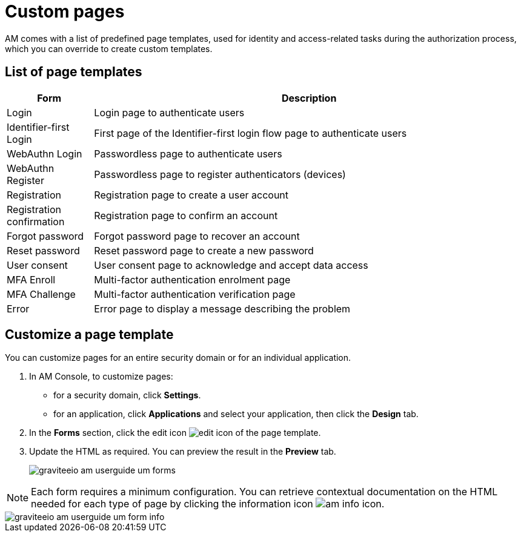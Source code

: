 = Custom pages

AM comes with a list of predefined page templates, used for identity and access-related tasks during the authorization process, which you can override to create custom templates.

== List of page templates

[cols="2,10",options="header"]
|=========================================================
|Form |Description

|Login |
Login page to authenticate users

|Identifier-first Login |
First page of the Identifier-first login flow page to authenticate users

|WebAuthn Login |
Passwordless page to authenticate users

|WebAuthn Register |
Passwordless page to register authenticators (devices)

|Registration |
Registration page to create a user account

|Registration confirmation |
Registration page to confirm an account

|Forgot password |
Forgot password page to recover an account

|Reset password |
Reset password page to create a new password

|User consent |
User consent page to acknowledge and accept data access

|MFA Enroll |
Multi-factor authentication enrolment page

|MFA Challenge |
Multi-factor authentication verification page

|Error |
Error page to display a message describing the problem

|=========================================================

== Customize a page template

You can customize pages for an entire security domain or for an individual application.

. In AM Console, to customize pages:

* for a security domain, click *Settings*.
* for an application, click *Applications* and select your application, then click the *Design* tab.

. In the *Forms* section, click the edit icon image:icons/edit-icon.png[role="icon"] of the page template.
. Update the HTML as required. You can preview the result in the *Preview* tab.
+
image::am/current/graviteeio-am-userguide-um-forms.png[]

NOTE: Each form requires a minimum configuration. You can retrieve contextual documentation on the HTML needed for each type of page by clicking the information icon image:icons/am-info-icon.png[role="icon"].

image::am/current/graviteeio-am-userguide-um-form-info.png[]
